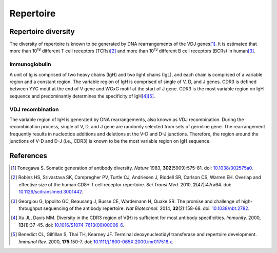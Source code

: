 ==========
Repertoire
==========


Repertoire diversity
====================

The diversity of repertoire is known to be generated by DNA rearrangements of the VDJ genes\ [#Tonegawa1983]_.
It is estimated that more than 10\ :sup:`18` different T cell receptors (TCRs)\ [#Robins2010]_
and more than 10\ :sup:`13` different B cell receptors (BCRs) in human\ [#Georgiou2014]_.





Immunoglobulin
^^^^^^^^^^^^^^

A unit of Ig is comprised of two heavy chains (IgH) and two light chains (IgL),
and each chain is comprised of a variable region and a constant region.
The variable region of IgH is comprised of single of V, D, and J genes.
CDR3 is defined between YYC motif at the end of V gene and WGxG motif at the start of J gene.
CDR3 is the most variable region on IgH sequence and predominantly determines the specificity of IgH\ [#Xu2000]_\ [#Benedict2000]_.


.. image:: images/ig.png
    :align: center
    :width: 500px




VDJ recombination
^^^^^^^^^^^^^^^^^

The variable region of IgH is generated by DNA rearrangements, also known as VDJ recombination.
During the recombination process, single of V, D, and J gene are randomly selected from sets of germline gene.
The rearrangement frequently results in nucleotide additions and deletions at the V-D and D-J junctions.
Therefore, the region around the junctions of V-D and D-J (i.e., CDR3) is known to be the most variable region on IgH sequence.


.. image:: images/ig_vdjrecombination.png
    :align: center
    :width: 500px







References
==========

.. [#Tonegawa1983] Tonegawa S. Somatic generation of antibody diversity. *Nature* 1983, **302**\ (5909):575-81. doi: `10.1038/302575a0 <https://dx.doi.org/10.1038/302575a0>`_.
.. [#Robins2010] Robins HS, Srivastava SK, Campregher PV, Turtle CJ, Andriesen J, Riddell SR, Carlson CS, Warren EH. Overlap and effective size of the human CD8+ T cell receptor repertoire. *Sci Transl Med.* 2010, **2**\ (47):47ra64. doi: `10.1126/scitranslmed.3001442 <https://dx.doi.org/10.1126/scitranslmed.3001442>`_.
.. [#Georgiou2014] Georgiou G, Ippolito GC, Beausang J, Busse CE, Wardemann H, Quake SR. The promise and challenge of high-throughput sequencing of the antibody repertoire. *Nat Biotechnol.* 2014, **32**\ (2):158-68. doi: `10.1038/nbt.2782 <https://dx.doi.org/10.1038/nbt.2782>`_.
.. [#Xu2000] Xu JL, Davis MM. Diversity in the CDR3 region of V(H) is sufficient for most antibody specificities. *Immunity.* 2000, **13**\ (1):37-45. doi: `10.1016/S1074-7613(00)00006-6 <https://dx.doi.org/10.1016/S1074-7613(00)00006-6>`_.
.. [#Benedict2000] Benedict CL, Gilfillan S, Thai TH, Kearney JF. Terminal deoxynucleotidyl transferase and repertoire development. *Immunol Rev.* 2000, **175**\ :150-7. doi: `10.1111/j.1600-065X.2000.imr017518.x <https://dx.doi.org/10.1111/j.1600-065X.2000.imr017518.x>`_.




